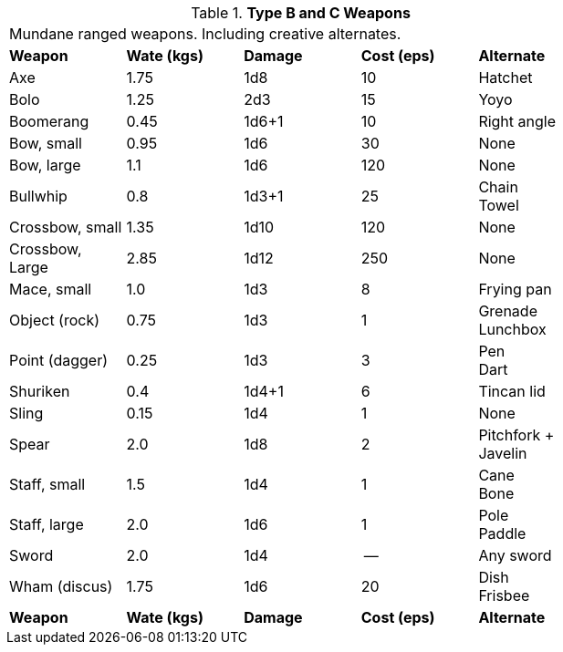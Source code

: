 // Table 24.5 Type B and C Weapons
.*Type B and C Weapons*
[width="75%",cols="<,3*^,<",frame="all", stripes="even"]
|===
5+<|Mundane ranged weapons. Including creative alternates.
s|Weapon
s|Wate (kgs)
s|Damage
s|Cost (eps)
s|Alternate

|Axe
|1.75
|1d8
|10
|Hatchet

|Bolo
|1.25
|2d3
|15
|Yoyo

|Boomerang
|0.45
|1d6+1
|10
|Right angle

|Bow, small
|0.95
|1d6
|30
|None

|Bow, large
|1.1
|1d6
|120
|None

|Bullwhip
|0.8
|1d3+1
|25
|Chain +
Towel

|Crossbow, small
|1.35
|1d10
|120
|None

|Crossbow, Large
|2.85
|1d12
|250
|None

|Mace, small
|1.0
|1d3
|8
|Frying pan

|Object (rock)
|0.75
|1d3
|1
|Grenade +
Lunchbox

|Point (dagger)
|0.25
|1d3
|3
|Pen + 
Dart

|Shuriken
|0.4
|1d4+1
|6
|Tincan lid

|Sling
|0.15
|1d4
|1
|None

|Spear
|2.0
|1d8
|2
|Pitchfork
+ Javelin

|Staff, small
|1.5
|1d4
|1
|Cane +
Bone

|Staff, large
|2.0
|1d6
|1
|Pole +
Paddle

|Sword 
|2.0
|1d4
|--
|Any sword

|Wham (discus)
|1.75
|1d6
|20
|Dish + 
Frisbee

s|Weapon
s|Wate (kgs)
s|Damage
s|Cost (eps)
s|Alternate
|===
